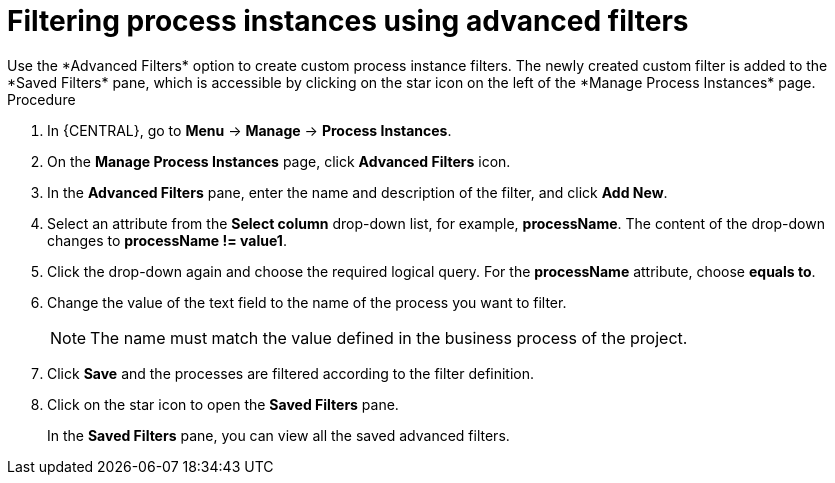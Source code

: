 [id='process-instances-filters-advanced-proc']
= Filtering process instances using advanced filters
Use the *Advanced Filters* option to create custom process instance filters. The newly created custom filter is added to the *Saved Filters* pane, which is accessible by clicking on the star icon on the left of the *Manage Process Instances* page.

.Procedure
. In {CENTRAL}, go to *Menu* -> *Manage* -> *Process Instances*.
. On the *Manage Process Instances* page, click *Advanced Filters* icon.
. In the *Advanced Filters* pane, enter the name and description of the filter, and click *Add New*.
. Select an attribute from the *Select column* drop-down list, for example, *processName*. The content of the drop-down changes to *processName != value1*.
. Click the drop-down again and choose the required logical query. For the *processName* attribute, choose *equals to*.
. Change the value of the text field to the name of the process you want to filter.
+
[NOTE]
====
The name must match the value defined in the business process of the project.
====
+
. Click *Save* and the processes are filtered according to the filter definition.
. Click on the star icon to open the *Saved Filters* pane.
+
In the *Saved Filters* pane, you can view all the saved advanced filters.
